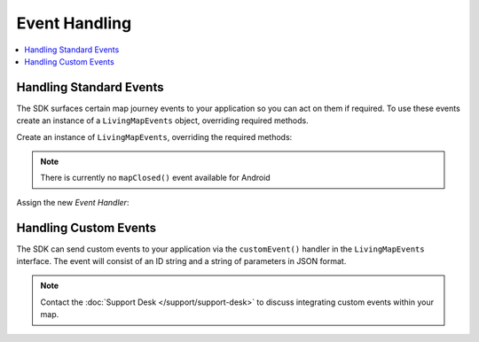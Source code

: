 Event Handling
==============

.. contents::
    :depth: 2
    :local:


Handling Standard Events
------------------------

The SDK surfaces certain map journey events to your application so you can act on them if required. To use these events create an instance of a ``LivingMapEvents`` object, overriding required methods.

Create an instance of ``LivingMapEvents``, overriding the required methods:


.. platform-code::

    .. code-block:: java
        :class: platform platform-android

        LivingMapEvents eventHandler = new LivingMapEvents() {

            /**
             * Custom event fired from within the map control
             */
            @Override
            public void customEvent(String customEventId, String customEventParameters) {}

            /**
             * Called when an asset on a routing journey has reached their destination
             */
            @Override
            public void destinationReached() {}

            /**
             * Error trap, any issues reported by the SDK will be surfaced here
             */
            @Override
            public void errorReceived(Error error) {}

            /**
             * The location of the 'blue dot' on the map at every update
             */
            @Override
            public void locationReceived(LivingMapLocation location) {}

            /**
             * Called when the map object has finished loading
             */
            @Override
            public void mapReady() {}

            /**
             * Event fired when the connectivity status of the device changes [ONLINE/OFFLINE]
             */
            @Override
            public void onConnectivityStatusChanged(LivingMapConstants.ConnectivityStatus currentConnectivityStatus) {}

        };

    .. code-block:: swift
        :class: platform platform-ios

        class MapViewController: UIViewController, LivingMapEvents {

            /**
             * Custom event fired from within the map control
             */
            func customEvent(eventId: String, eventParameters: NSArray) {}

            /**
             * Called when an asset on a routing journey has reached their destination
             */
            func destinationReached() {}

            /**
             * Error trap, any issues reported by the SDK will be surfaced here
             */
            func errorReceived(error: Error) {}

            /**
             * The location of the 'blue dot' on the map at every update
             */
            func locationReceived(location: LivingMapLocation) {}

            /*
             * Called when the map has been closed
             */
            func mapClosed() {}

            /**
             * Called when the map object has finished loading
             */
            func mapReady() {}

            /**
             * Event fired when the connectivity status of the device changes [ONLINE/OFFLINE]
             */
            func onConnectivityStatusChanged(connectivityStatus: LivingMapConstants.ConnectivityStatus) {}

        }

.. note:: There is currently no ``mapClosed()`` event available for Android


Assign the new *Event Handler*:

.. platform-code::

    .. code-block:: java
        :class: platform platform-android

        mapFragment.setEventHandler(eventHandler);

    .. code-block:: swift
        :class: platform platform-ios

        LivingMapSDKManager.sharedInstance.getLivingMapComponent()?.setEventHandler(eventHandler: self)


Handling Custom Events
----------------------

The SDK can send custom events to your application via the ``customEvent()`` handler in the ``LivingMapEvents`` interface. The event will consist of an ID string and a string of parameters in JSON format.

.. note::
    Contact the :doc:`Support Desk </support/support-desk>` to discuss integrating custom events within your map.
